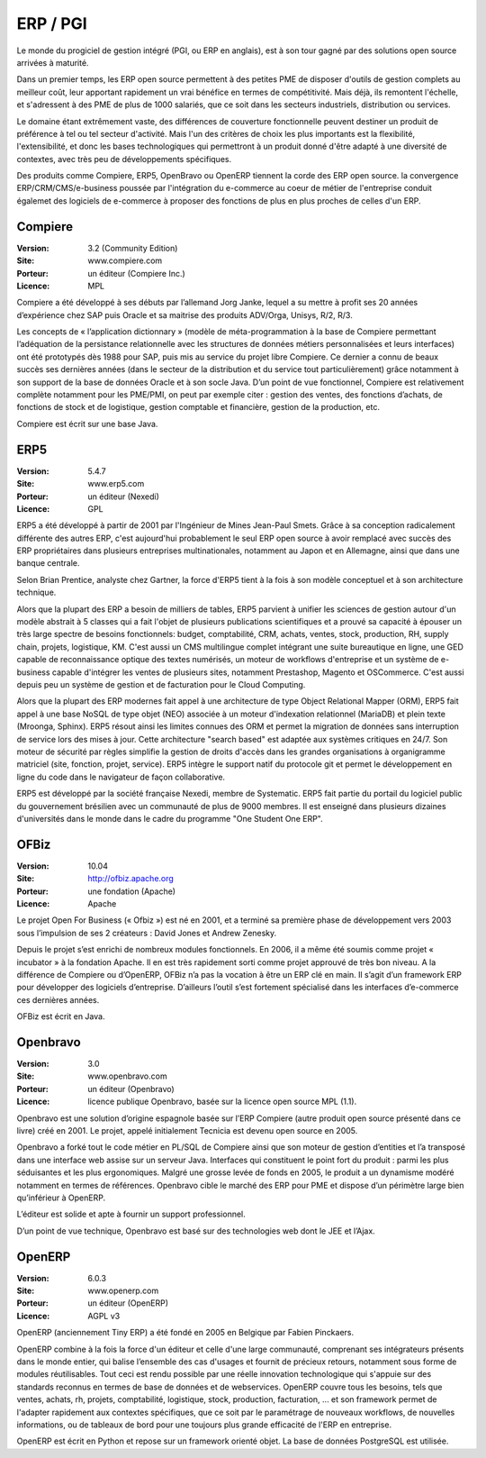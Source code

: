 ERP / PGI
=========

Le monde du progiciel de gestion intégré (PGI, ou ERP en anglais), est à son tour gagné par des solutions open source arrivées à maturité.

Dans un premier temps, les ERP open source permettent à des petites PME de disposer d'outils de gestion complets au meilleur coût, leur apportant rapidement un vrai bénéfice en termes de compétitivité. Mais déjà, ils remontent l'échelle, et s'adressent à des PME de plus de 1000 salariés, que ce soit dans les secteurs industriels, distribution ou services.

Le domaine étant extrêmement vaste, des différences de couverture fonctionnelle peuvent destiner un produit de préférence à tel ou tel secteur d'activité. Mais l'un des critères de choix les plus importants est la flexibilité, l'extensibilité, et donc les bases technologiques qui permettront à un produit donné d'être adapté à une diversité de contextes, avec très peu de développements spécifiques.

Des produits comme Compiere, ERP5, OpenBravo ou OpenERP tiennent la corde des ERP open source. la convergence ERP/CRM/CMS/e-business poussée par l'intégration du e-commerce au coeur de métier de l'entreprise conduit égalemet des logiciels de e-commerce à proposer des fonctions de plus en plus proches de celles d'un ERP.


Compiere
--------

:Version: 3.2 (Community Edition)
:Site: www.compiere.com
:Porteur: un éditeur (Compiere Inc.)
:Licence: MPL

Compiere a été développé à ses débuts par l’allemand Jorg Janke, lequel a su mettre à profit ses 20 années d’expérience chez SAP puis Oracle et sa maitrise des produits ADV/Orga, Unisys, R/2, R/3.

Les concepts de « l’application dictionnary » (modèle de méta-programmation à la base de Compiere permettant l’adéquation de la persistance relationnelle avec les structures de données métiers personnalisées et leurs interfaces) ont été prototypés dès 1988 pour SAP, puis mis au service du projet libre Compiere. Ce dernier a connu de beaux succès ses dernières années (dans le secteur de la distribution et du service tout particulièrement) grâce notamment à son support de la base de données Oracle et à son socle Java. D’un point de vue fonctionnel, Compiere est relativement complète notamment pour les PME/PMI, on peut par exemple citer : gestion des ventes, des fonctions d’achats, de fonctions de stock et de logistique, gestion comptable et financière, gestion de la production, etc.

Compiere est écrit sur une base Java.




ERP5
----

:Version: 5.4.7
:Site: www.erp5.com
:Porteur: un éditeur (Nexedi)
:Licence: GPL

ERP5 a été développé à partir de 2001 par l'Ingénieur de Mines Jean-Paul Smets. Grâce à sa conception radicalement différente des autres ERP, c'est aujourd'hui probablement le seul ERP open source à avoir remplacé avec succès des ERP propriétaires dans plusieurs entreprises multinationales, notamment au Japon et en Allemagne, ainsi que dans une banque centrale.

Selon Brian Prentice, analyste chez Gartner, la force d'ERP5 tient à la fois à son modèle conceptuel et à son architecture technique.

Alors que la plupart des ERP a besoin de milliers de tables, ERP5 parvient à unifier les sciences de gestion autour d'un modèle abstrait à 5 classes qui a fait l'objet de plusieurs publications scientifiques et a prouvé sa capacité à épouser un très large spectre de besoins fonctionnels: budget, comptabilité, CRM, achats, ventes, stock, production, RH, supply chain, projets, logistique, KM. C'est aussi un CMS multilingue complet intégrant une suite bureautique en ligne, une GED capable de reconnaissance optique des textes numérisés, un moteur de workflows d'entreprise et un système de e-business capable d'intégrer les ventes de plusieurs sites, notamment Prestashop, Magento et OSCommerce. C'est aussi depuis peu un système de gestion et de facturation pour le Cloud Computing.

Alors que la plupart des ERP modernes fait appel à une architecture de type Object Relational Mapper (ORM), ERP5 fait appel à une base NoSQL de type objet (NEO) associée à un moteur d'indexation relationnel (MariaDB) et plein texte (Mroonga, Sphinx). ERP5 résout ainsi les limites connues des ORM et permet la migration de données sans interruption de service lors des mises à jour. Cette architecture "search based" est adaptée aux systèmes critiques en 24/7. Son moteur de sécurité par règles simplifie la gestion de droits d'accès dans les grandes organisations à organigramme matriciel (site, fonction, projet, service). ERP5 intègre le support natif du protocole git et permet le développement en ligne du code dans le navigateur de façon collaborative.

ERP5 est développé par la société française Nexedi, membre de Systematic. ERP5 fait partie du portail du logiciel public du gouvernement brésilien avec un communauté de plus de 9000 membres. Il est enseigné dans plusieurs dizaines d'universités dans le monde dans le cadre du programme "One Student One ERP".


OFBiz
-----

:Version: 10.04
:Site: http://ofbiz.apache.org
:Porteur: une fondation (Apache)
:Licence: Apache

Le projet Open For Business (« Ofbiz ») est né en 2001, et a terminé sa première phase de développement vers 2003 sous l’impulsion de ses 2 créateurs : David Jones et Andrew Zenesky.

Depuis le projet s’est enrichi de nombreux modules fonctionnels. En 2006, il a même été soumis comme projet « incubator » à la fondation Apache. Il en est très rapidement sorti comme projet approuvé de très bon niveau. A la différence de Compiere ou d’OpenERP, OFBiz n’a pas la vocation à être un ERP clé en main. Il s’agit d’un framework ERP pour développer des logiciels d’entreprise. D’ailleurs l’outil s’est fortement spécialisé dans les interfaces d’e-commerce ces dernières années.

OFBiz est écrit en Java.




Openbravo
---------

:Version: 3.0
:Site: www.openbravo.com
:Porteur: un éditeur (Openbravo)
:Licence: licence publique Openbravo, basée sur la licence open source MPL (1.1).

Openbravo est une solution d’origine espagnole basée sur l’ERP Compiere (autre produit open source présenté dans ce livre) créé en 2001. Le projet, appelé initialement Tecnicia est devenu open source en 2005.

Openbravo a forké tout le code métier en PL/SQL de Compiere ainsi que son moteur de gestion d’entities et l’a transposé dans une interface web assise sur un serveur Java. Interfaces qui constituent le point fort du produit : parmi les plus séduisantes et les plus ergonomiques. Malgré une grosse levée de fonds en 2005, le produit a un dynamisme modéré notamment en termes de références. Openbravo cible le marché des ERP pour PME et dispose d’un périmètre large bien qu’inférieur à OpenERP.

L’éditeur est solide et apte à fournir un support professionnel.

D’un point de vue technique, Openbravo est basé sur des technologies web dont le JEE et l’Ajax.




OpenERP
-------

:Version: 6.0.3
:Site: www.openerp.com
:Porteur: un éditeur (OpenERP)
:Licence: AGPL v3

OpenERP (anciennement Tiny ERP) a été fondé en 2005 en Belgique par Fabien Pinckaers.

OpenERP combine à la fois la force d'un éditeur et celle d'une large communauté, comprenant ses intégrateurs présents dans le monde entier, qui balise l’ensemble des cas d'usages et fournit de précieux retours, notamment sous forme de modules réutilisables. Tout ceci est rendu possible par une réelle innovation technologique qui s'appuie sur des standards reconnus en termes de base de données et de webservices. OpenERP couvre tous les besoins, tels que ventes, achats, rh, projets, comptabilité, logistique, stock, production, facturation, ... et son framework permet de l'adapter rapidement aux contextes spécifiques, que ce soit par le paramétrage de nouveaux workflows, de nouvelles informations, ou de tableaux de bord pour une toujours plus grande efficacité de l'ERP en entreprise.

OpenERP est écrit en Python et repose sur un framework orienté objet. La base de données PostgreSQL est utilisée.

